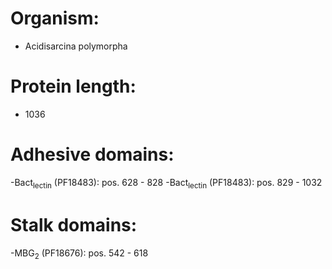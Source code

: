 * Organism:
- Acidisarcina polymorpha
* Protein length:
- 1036
* Adhesive domains:
-Bact_lectin (PF18483): pos. 628 - 828
-Bact_lectin (PF18483): pos. 829 - 1032
* Stalk domains:
-MBG_2 (PF18676): pos. 542 - 618

